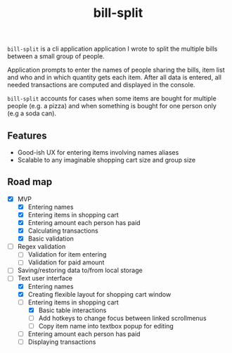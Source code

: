 #+TITLE: bill-split

=bill-split= is a cli application application I wrote to split the multiple bills between a small group of people.

Application prompts to enter the names of people sharing the bills, item list and who and in which quantity gets each item. After all data is entered, all needed transactions are computed and displayed in the console.

=bill-split= accounts for cases when some items are bought for multiple people (e.g. a pizza) and when something is bought for one person only (e.g a soda can).

** Features
+ Good-ish UX for entering items involving names aliases
+ Scalable to any imaginable shopping cart size and group size

** Road map
+ [X] MVP
  - [X] Entering names
  - [X] Entering items in shopping cart
  - [X] Entering amount each person has paid
  - [X] Calculating transactions
  - [X] Basic validation
+ [ ] Regex validation
  - [ ] Validation for item entering
  - [ ] Validation for paid amount
+ [ ] Saving/restoring data to/from local storage
+ [-] Text user interface
  - [X] Entering names
  - [X] Creating flexible layout for shopping cart window
  - [-] Entering items in shopping cart
    + [X] Basic table interactions
    + [ ] Add hotkeys to change focus between linked scrollmenus
    + [ ] Copy item name into textbox popup for editing
  - [ ] Entering amount each person has paid
  - [ ] Displaying transactions
